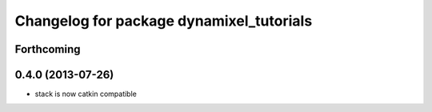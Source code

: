 ^^^^^^^^^^^^^^^^^^^^^^^^^^^^^^^^^^^^^^^^^
Changelog for package dynamixel_tutorials
^^^^^^^^^^^^^^^^^^^^^^^^^^^^^^^^^^^^^^^^^

Forthcoming
-----------

0.4.0 (2013-07-26)
------------------
* stack is now catkin compatible
